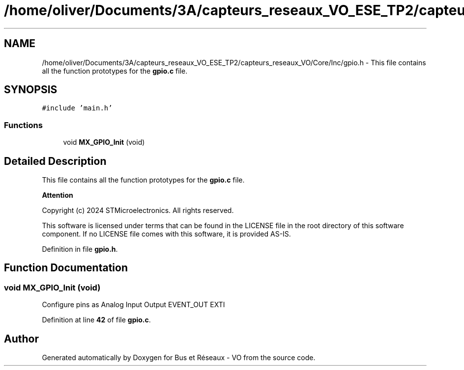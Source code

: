 .TH "/home/oliver/Documents/3A/capteurs_reseaux_VO_ESE_TP2/capteurs_reseaux_VO/Core/Inc/gpio.h" 3 "Bus et Réseaux - VO" \" -*- nroff -*-
.ad l
.nh
.SH NAME
/home/oliver/Documents/3A/capteurs_reseaux_VO_ESE_TP2/capteurs_reseaux_VO/Core/Inc/gpio.h \- This file contains all the function prototypes for the \fBgpio\&.c\fP file\&.  

.SH SYNOPSIS
.br
.PP
\fC#include 'main\&.h'\fP
.br

.SS "Functions"

.in +1c
.ti -1c
.RI "void \fBMX_GPIO_Init\fP (void)"
.br
.in -1c
.SH "Detailed Description"
.PP 
This file contains all the function prototypes for the \fBgpio\&.c\fP file\&. 


.PP
\fBAttention\fP
.RS 4

.RE
.PP
Copyright (c) 2024 STMicroelectronics\&. All rights reserved\&.
.PP
This software is licensed under terms that can be found in the LICENSE file in the root directory of this software component\&. If no LICENSE file comes with this software, it is provided AS-IS\&. 
.PP
Definition in file \fBgpio\&.h\fP\&.
.SH "Function Documentation"
.PP 
.SS "void MX_GPIO_Init (void)"
Configure pins as Analog Input Output EVENT_OUT EXTI 
.PP
Definition at line \fB42\fP of file \fBgpio\&.c\fP\&.
.SH "Author"
.PP 
Generated automatically by Doxygen for Bus et Réseaux - VO from the source code\&.
